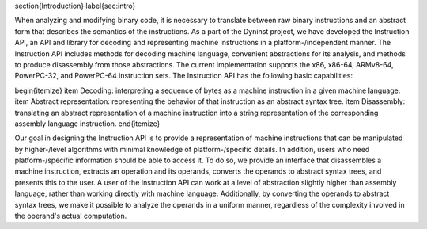 \section{Introduction}
\label{sec:intro}

When analyzing and modifying binary code, it is necessary to translate between
raw binary instructions and an abstract form that describes the semantics of the
instructions. As a part of the Dyninst project, we have developed the
Instruction API, an API and library for decoding and representing machine
instructions in a platform-\/independent manner. The Instruction API includes
methods for decoding machine language, convenient abstractions for its analysis,
and methods to produce disassembly from those abstractions. The current
implementation supports the x86, x86-64, ARMv8-64, PowerPC-32, and PowerPC-64 instruction sets.
The Instruction API has the following basic capabilities:

\begin{itemize}
\item Decoding: interpreting a sequence of bytes as a machine instruction in a given machine language.
\item Abstract representation: representing the behavior of that instruction as an abstract syntax tree.
\item Disassembly: translating an abstract representation of a machine instruction into a string representation of the corresponding assembly language instruction.
\end{itemize}

Our goal in designing the Instruction API is to provide a representation of
machine instructions that can be manipulated by higher-\/level algorithms with
minimal knowledge of platform-\/specific details. In addition, users who need
platform-\/specific information should be able to access it. To do so, we
provide an interface that disassembles a machine instruction, extracts an
operation and its operands, converts the operands to abstract syntax trees, and
presents this to the user. A user of the Instruction API can work at a level of
abstraction slightly higher than assembly language, rather than working directly
with machine language. Additionally, by converting the operands to abstract
syntax trees, we make it possible to analyze the operands in a uniform manner,
regardless of the complexity involved in the operand's actual computation.  

